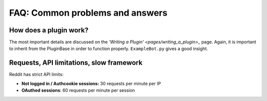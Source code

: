 FAQ: Common problems and answers
================================

How does a plugin work?
-----------------------

The most important details are discussed on the `'Writing a Plugin' <pages/writing_a_plugin>_` page. Again, it is
important to inherit from the PluginBase in order to function properly. ``ExampleBot.py`` gives a good insight.

Requests, API limitations, slow framework
-----------------------------------------

Reddit has strict API limits:

- **Not logged in / Authcookie sessions:** 30 requests per minute per IP
- **OAuthed sessions**: 60 requests per minute per session